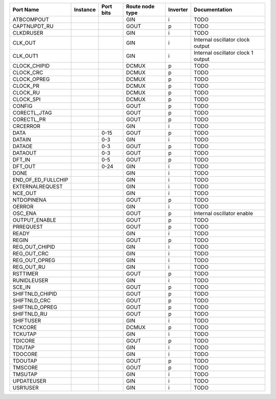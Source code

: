 +--------------------+----------+-----------+-----------------+----------+------------------------------------+
|          Port Name | Instance | Port bits | Route node type | Inverter |                      Documentation |
+====================+==========+===========+=================+==========+====================================+
|         ATBCOMPOUT |          |           |             GIN |        i |                               TODO |
+--------------------+----------+-----------+-----------------+----------+------------------------------------+
|       CAPTNUPDT_RU |          |           |            GOUT |        p |                               TODO |
+--------------------+----------+-----------+-----------------+----------+------------------------------------+
|          CLKDRUSER |          |           |             GIN |        i |                               TODO |
+--------------------+----------+-----------+-----------------+----------+------------------------------------+
|            CLK_OUT |          |           |             GIN |        i |   Internal oscillator clock output |
+--------------------+----------+-----------+-----------------+----------+------------------------------------+
|           CLK_OUT1 |          |           |             GIN |        i | Internal oscillator clock 1 output |
+--------------------+----------+-----------+-----------------+----------+------------------------------------+
|       CLOCK_CHIPID |          |           |           DCMUX |        p |                               TODO |
+--------------------+----------+-----------+-----------------+----------+------------------------------------+
|          CLOCK_CRC |          |           |           DCMUX |        p |                               TODO |
+--------------------+----------+-----------+-----------------+----------+------------------------------------+
|        CLOCK_OPREG |          |           |           DCMUX |        p |                               TODO |
+--------------------+----------+-----------+-----------------+----------+------------------------------------+
|           CLOCK_PR |          |           |           DCMUX |        p |                               TODO |
+--------------------+----------+-----------+-----------------+----------+------------------------------------+
|           CLOCK_RU |          |           |           DCMUX |        p |                               TODO |
+--------------------+----------+-----------+-----------------+----------+------------------------------------+
|          CLOCK_SPI |          |           |           DCMUX |        p |                               TODO |
+--------------------+----------+-----------+-----------------+----------+------------------------------------+
|             CONFIG |          |           |            GOUT |        p |                               TODO |
+--------------------+----------+-----------+-----------------+----------+------------------------------------+
|       CORECTL_JTAG |          |           |            GOUT |        p |                               TODO |
+--------------------+----------+-----------+-----------------+----------+------------------------------------+
|         CORECTL_PR |          |           |            GOUT |        p |                               TODO |
+--------------------+----------+-----------+-----------------+----------+------------------------------------+
|           CRCERROR |          |           |             GIN |        i |                               TODO |
+--------------------+----------+-----------+-----------------+----------+------------------------------------+
|               DATA |          |      0-15 |            GOUT |        p |                               TODO |
+--------------------+----------+-----------+-----------------+----------+------------------------------------+
|             DATAIN |          |       0-3 |             GIN |        i |                               TODO |
+--------------------+----------+-----------+-----------------+----------+------------------------------------+
|             DATAOE |          |       0-3 |            GOUT |        p |                               TODO |
+--------------------+----------+-----------+-----------------+----------+------------------------------------+
|            DATAOUT |          |       0-3 |            GOUT |        p |                               TODO |
+--------------------+----------+-----------+-----------------+----------+------------------------------------+
|             DFT_IN |          |       0-5 |            GOUT |        p |                               TODO |
+--------------------+----------+-----------+-----------------+----------+------------------------------------+
|            DFT_OUT |          |      0-24 |             GIN |        i |                               TODO |
+--------------------+----------+-----------+-----------------+----------+------------------------------------+
|               DONE |          |           |             GIN |        i |                               TODO |
+--------------------+----------+-----------+-----------------+----------+------------------------------------+
| END_OF_ED_FULLCHIP |          |           |             GIN |        i |                               TODO |
+--------------------+----------+-----------+-----------------+----------+------------------------------------+
|    EXTERNALREQUEST |          |           |             GIN |        i |                               TODO |
+--------------------+----------+-----------+-----------------+----------+------------------------------------+
|            NCE_OUT |          |           |             GIN |        i |                               TODO |
+--------------------+----------+-----------+-----------------+----------+------------------------------------+
|         NTDOPINENA |          |           |            GOUT |        p |                               TODO |
+--------------------+----------+-----------+-----------------+----------+------------------------------------+
|             OERROR |          |           |             GIN |        i |                               TODO |
+--------------------+----------+-----------+-----------------+----------+------------------------------------+
|            OSC_ENA |          |           |            GOUT |        p |         Internal oscillator enable |
+--------------------+----------+-----------+-----------------+----------+------------------------------------+
|      OUTPUT_ENABLE |          |           |            GOUT |        p |                               TODO |
+--------------------+----------+-----------+-----------------+----------+------------------------------------+
|          PRREQUEST |          |           |            GOUT |        p |                               TODO |
+--------------------+----------+-----------+-----------------+----------+------------------------------------+
|              READY |          |           |             GIN |        i |                               TODO |
+--------------------+----------+-----------+-----------------+----------+------------------------------------+
|              REGIN |          |           |            GOUT |        p |                               TODO |
+--------------------+----------+-----------+-----------------+----------+------------------------------------+
|     REG_OUT_CHIPID |          |           |             GIN |        i |                               TODO |
+--------------------+----------+-----------+-----------------+----------+------------------------------------+
|        REG_OUT_CRC |          |           |             GIN |        i |                               TODO |
+--------------------+----------+-----------+-----------------+----------+------------------------------------+
|      REG_OUT_OPREG |          |           |             GIN |        i |                               TODO |
+--------------------+----------+-----------+-----------------+----------+------------------------------------+
|         REG_OUT_RU |          |           |             GIN |        i |                               TODO |
+--------------------+----------+-----------+-----------------+----------+------------------------------------+
|           RSTTIMER |          |           |            GOUT |        p |                               TODO |
+--------------------+----------+-----------+-----------------+----------+------------------------------------+
|        RUNIDLEUSER |          |           |             GIN |        i |                               TODO |
+--------------------+----------+-----------+-----------------+----------+------------------------------------+
|             SCE_IN |          |           |            GOUT |        p |                               TODO |
+--------------------+----------+-----------+-----------------+----------+------------------------------------+
|    SHIFTNLD_CHIPID |          |           |            GOUT |        p |                               TODO |
+--------------------+----------+-----------+-----------------+----------+------------------------------------+
|       SHIFTNLD_CRC |          |           |            GOUT |        p |                               TODO |
+--------------------+----------+-----------+-----------------+----------+------------------------------------+
|     SHIFTNLD_OPREG |          |           |            GOUT |        p |                               TODO |
+--------------------+----------+-----------+-----------------+----------+------------------------------------+
|        SHIFTNLD_RU |          |           |            GOUT |        p |                               TODO |
+--------------------+----------+-----------+-----------------+----------+------------------------------------+
|          SHIFTUSER |          |           |             GIN |        i |                               TODO |
+--------------------+----------+-----------+-----------------+----------+------------------------------------+
|            TCKCORE |          |           |           DCMUX |        p |                               TODO |
+--------------------+----------+-----------+-----------------+----------+------------------------------------+
|            TCKUTAP |          |           |             GIN |        i |                               TODO |
+--------------------+----------+-----------+-----------------+----------+------------------------------------+
|            TDICORE |          |           |            GOUT |        p |                               TODO |
+--------------------+----------+-----------+-----------------+----------+------------------------------------+
|            TDIUTAP |          |           |             GIN |        i |                               TODO |
+--------------------+----------+-----------+-----------------+----------+------------------------------------+
|            TDOCORE |          |           |             GIN |        i |                               TODO |
+--------------------+----------+-----------+-----------------+----------+------------------------------------+
|            TDOUTAP |          |           |            GOUT |        p |                               TODO |
+--------------------+----------+-----------+-----------------+----------+------------------------------------+
|            TMSCORE |          |           |            GOUT |        p |                               TODO |
+--------------------+----------+-----------+-----------------+----------+------------------------------------+
|            TMSUTAP |          |           |             GIN |        i |                               TODO |
+--------------------+----------+-----------+-----------------+----------+------------------------------------+
|         UPDATEUSER |          |           |             GIN |        i |                               TODO |
+--------------------+----------+-----------+-----------------+----------+------------------------------------+
|           USR1USER |          |           |             GIN |        i |                               TODO |
+--------------------+----------+-----------+-----------------+----------+------------------------------------+
